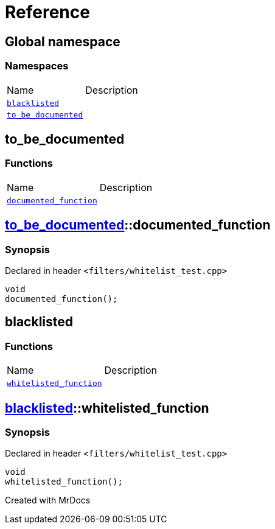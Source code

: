 = Reference
:mrdocs:

[#index]

== Global namespace

=== Namespaces
[cols=2,separator=¦]
|===
¦Name ¦Description
¦xref:blacklisted.adoc[`blacklisted`]  ¦

¦xref:to_be_documented.adoc[`to_be_documented`]  ¦

|===


[#to_be_documented]

== to_be_documented

=== Functions
[cols=2,separator=¦]
|===
¦Name ¦Description
¦xref:to_be_documented/documented_function.adoc[`documented_function`]  ¦

|===

:relfileprefix: ../
[#to_be_documented-documented_function]

== xref:to_be_documented.adoc[pass:[to_be_documented]]::documented_function



=== Synopsis

Declared in header `<filters/whitelist_test.cpp>`

[source,cpp,subs="verbatim,macros,-callouts"]
----
void
documented_function();
----









[#blacklisted]

== blacklisted

=== Functions
[cols=2,separator=¦]
|===
¦Name ¦Description
¦xref:blacklisted/whitelisted_function.adoc[`whitelisted_function`]  ¦

|===

:relfileprefix: ../
[#blacklisted-whitelisted_function]

== xref:blacklisted.adoc[pass:[blacklisted]]::whitelisted_function



=== Synopsis

Declared in header `<filters/whitelist_test.cpp>`

[source,cpp,subs="verbatim,macros,-callouts"]
----
void
whitelisted_function();
----









Created with MrDocs
